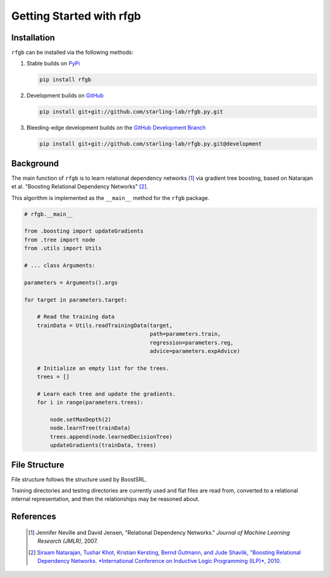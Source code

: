 =========================
Getting Started with rfgb
=========================

  .. toctree::
     :glob:
     :maxdepth: 1

Installation
------------

``rfgb`` can be installed via the following methods:

1. Stable builds on `PyPi <https://pypi.org/project/rfgb/>`_

   .. code-block:: bash

		   pip install rfgb

2. Development builds on `GitHub <https://github.com/starling-lab/rfgb.py>`_

   .. code-block:: bash

		   pip install git+git://github.com/starling-lab/rfgb.py.git

3. Bleeding-edge development builds on the `GitHub Development Branch <https://github.com/starling-lab/rfgb.py/tree/development>`_

   .. code-block:: bash

		   pip install git+git://github.com/starling-lab/rfgb.py.git@development


Background
----------

The main function of ``rfgb`` is to learn relational dependency networks [#]_ via gradient tree boosting, based on Natarajan et al. "Boosting Relational Dependency Networks" [#]_.

.. image:: rfgb.svg

This algorithm is implemented as the ``__main__`` method for the ``rfgb`` package.
	   
.. code-block:: python

		# rfgb.__main__

		from .boosting import updateGradients
		from .tree import node
		from .utils import Utils

		# ... class Arguments:
		
		parameters = Arguments().args

		for target in parameters.target:

		    # Read the training data
		    trainData = Utils.readTrainingData(target,
		                                       path=parameters.train,
						       regression=parameters.reg,
						       advice=parameters.expAdvice)

		    # Initialize an empty list for the trees.
		    trees = []

		    # Learn each tree and update the gradients.
		    for i in range(parameters.trees):

		        node.setMaxDepth(2)
			node.learnTree(trainData)
			trees.append(node.learnedDecisionTree)
			updateGradients(trainData, trees)

File Structure
--------------

File structure follows the structure used by BoostSRL.

Training directories and testing directories are currently used and flat files are read from, converted to a relational internal representation, and then the relationships may be reasoned about.


References
----------

 .. [#] Jennifer Neville and David Jensen, "Relational Dependency Networks." *Journal of Machine Learning Research (JMLR)*, 2007.
 .. [#] `Siraam Natarajan, Tushar Khot, Kristian Kersting, Bernd Gutmann, and Jude Shavlik, "Boosting Relational Dependency Networks. *International Conference on Inductive Logic Programming (ILP)*, 2010. <https://starling.utdallas.edu/assets/pdfs/boosting10ilp.pdf>`_
